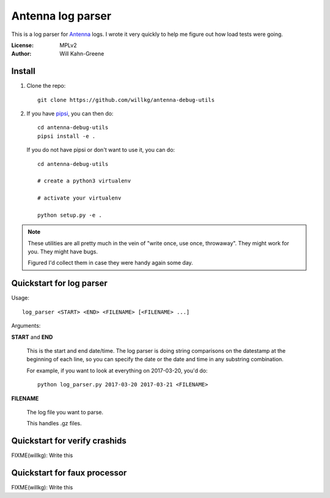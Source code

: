 ==================
Antenna log parser
==================

This is a log parser for `Antenna <https://github.com/mozilla/antenna>`_ logs. I
wrote it very quickly to help me figure out how load tests were going.

:License: MPLv2
:Author: Will Kahn-Greene


Install
=======

1. Clone the repo::

       git clone https://github.com/willkg/antenna-debug-utils

2. If you have `pipsi <https://pypi.python.org/pypi/pipsi>`_, you can then do::

       cd antenna-debug-utils
       pipsi install -e .


   If you do not have pipsi or don't want to use it, you can do::

       cd antenna-debug-utils

       # create a python3 virtualenv

       # activate your virtualenv

       python setup.py -e .


.. Note::

   These utilities are all pretty much in the vein of "write once, use once,
   throwaway". They might work for you. They might have bugs.

   Figured I'd collect them in case they were handy again some day.



Quickstart for log parser
=========================

Usage::

    log_parser <START> <END> <FILENAME> [<FILENAME> ...]


Arguments:

**START** and **END**

    This is the start and end date/time. The log parser is doing string
    comparisons on the datestamp at the beginning of each line, so you can
    specify the date or the date and time in any substring combination.

    For example, if you want to look at everything on 2017-03-20, you'd do::

        python log_parser.py 2017-03-20 2017-03-21 <FILENAME>


**FILENAME**

    The log file you want to parse.

    This handles .gz files.


Quickstart for verify crashids
==============================

FIXME(willkg): Write this


Quickstart for faux processor
=============================

FIXME(willkg): Write this
